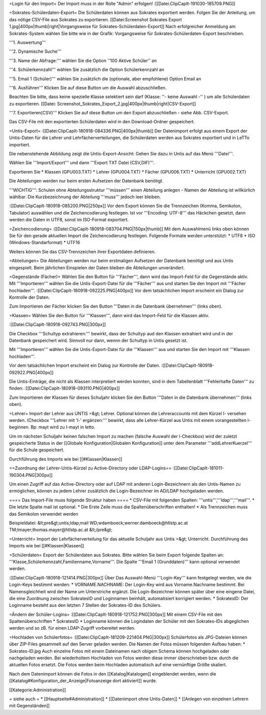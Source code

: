 =Login für den Import=
Der Import muss in der Rolle "Admin" erfolgen!
:[[Datei:ClipCapIt-191030-185709.PNG]]

=Sokrates-Schülerdaten-Export=
Die Schülerdaten können aus Sokrates exportiert werden. Folgen Sie der Anleitung, um das nötige CSV-File aus Sokrates zu exportieren.
[[Datei:Screenshot Sokrates Export 1.jpg|400px|thumb|right|Vorgangsweise für Sokrates-Schülerdaten-Export]]
Nach erfolgreicher Anmeldung am Sokrates-System wählen Sie bitte wie in der Grafik: Vorgangsweise für Sokrates-Schülerdaten-Export beschrieben.

'''1. Auswertung''' 

'''2. Dynamische Suche''' 

'''3. Name der Abfrage:''' wählen Sie die Option ''100 Aktive Schüler'' an

'''4. Schülerkennzahl''' wählen Sie zusätzlich die Option Schülerkennzahl an 

'''5. Email 1 (Schüler)''' wählen Sie zusätzlich die (optionale, aber empfohlene) Option Email an

'''6. Ausführen''' Klicken Sie auf diese Button um die Auswahl abzuschließen. 

Beachten Sie bitte, dass keine spezielle Klasse selektiert sein darf (Klasse: ''- keine Auswahl -'' ) um alle Schülerdaten zu exportieren.
[[Datei: Screenshot_Sokrates_Export_2.jpg|400px|thumb|right|CSV-Export]]

'''7. Exportieren(CSV)''' Klicken Sie auf diese Button um den Export abzuschließen - siehe Abb. CSV-Export.

Das CSV-File mit den exportierten Schülerdaten wird in den Download-Ordner gespeichert.

=Untis-Export=
:[[Datei:ClipCapIt-180918-084336.PNG|400px|thumb]]
Der Datenimport erfolgt aus einem Export der Untis-Daten für die Lehrer und Lehrfächerverteilungen, die Schülerdaten werden aus Sokrates exportiert und in LeTTo importiert.

Die nebenstehende Abbildung zeigt die Untis-Export-Ansicht: Gehen Sie dazu in Untis auf das Menü '''Datei'''.

Wählen Sie '''Import/Export''' und dann '''Export TXT Datei (CSV,DIF)'''.

Exportieren Sie 
* Klassen (GPU003.TXT)
* Lehrer  (GPU004.TXT)
* Fächer  (GPU006.TXT)
* Unterricht (GPU002.TXT)

Die Abteilungen werden nur beim ersten Aufsetzen der Datenbank benötigt.


'''WICHTIG''': Schulen ohne Abteilungsstruktur '''müssen''' einen Abteilung anlegen - Namen der Abteilung ist willkürlich wählbar. Die Kurzbezeichnung der Abteilung '''muss''' jedoch leer bleiben.

:[[Datei:ClipCapIt-180918-085200.PNG|250px]]
Vor dem Export können Sie die Trennzeichen (Komma, Semikolon, Tabulator) auswählen und die Zeichencodierung festlegen.
Ist vor '''Encoding: UTF-8''' das Häckchen gesetzt, dann werden die Daten in UTF8, sonst im ISO-Format exportiert.

=Zeichencodierung=
:[[Datei:ClipCapIt-180918-083704.PNG|150px|thumb]]
Mit dem Auswahlmenü links oben können Sie für den gerade aktuellen Import die Zeichencodierung festlegen. Folgende Formate werden unterstützt:
* UTF8
* ISO (Windows-Standarformat)
* UTF16

Weiters können Sie das CSV-Trennzeichen ihrer Exportdaten definieren.

=Abteilungen=
Die Abteilungen werden nur beim erstmaligen Aufsetzen der Datenbank benötigt und aus Untis eingespielt. Beim jährlichen Einspielen der Daten bleiben die Abteilungen unverändert.

=Gegenstände (Fächer)=
Wählen Sie den Button für '''Fächer''', dann wird das Import-Feld für die Gegenstände aktiv. Mit '''Importieren''' wählen Sie die Untis-Export-Datei für die '''Fächer''' aus und starten Sie den Import mit '''Fächer hochladen'''.
:[[Datei:ClipCapIt-180918-092225.PNG|400px]]
Vor dem tatsächlichen Import erscheint ein Dialog zur Kontrolle der Daten.

Zum Importieren der Fächer klicken Sie den Button '''Daten in die Datenbank übernehmen''' (links oben).

=Klassen=
Wählen Sie den Button für '''Klassen''', dann wird das Import-Feld für die Klassen aktiv. 

:[[Datei:ClipCapIt-180918-092743.PNG|300px]]

Die Checkbox '''Schultyp extrahieren:''' bewirkt, dass der Schultyp aud den Klassen extrahiert wird und in der Datenbank gespeichert wird. Sinnvoll nur dann, wennn der Schultyp in Untis gesetzt ist.

Mit '''Importieren''' wählen Sie die Untis-Export-Datei für die '''Klassen''' aus und starten Sie den Import mit '''Klassen hochladen'''.

Vor dem tatsächlichen Import erscheint ein Dialog zur Kontrolle der Daten.
:[[Datei:ClipCapIt-180918-092922.PNG|400px]]

Die Untis-Einträge, die nicht als Klassen interpretiert werden konnten, sind in dem Tabellenblatt '''Fehlerhafte Daten''' zu finden:
:[[Datei:ClipCapIt-180918-093110.PNG|400px]]

Zum Importieren der Klassen für dieses Schuljahr klicken Sie den Button '''Daten in die Datenbank übernehmen''' (links oben).

=Lehrer=
Import der Lehrer aus UNTIS =&gt; Lehrer.
Optional können die Lehreraccounts mit dem Kürzel l- versehen werden. (Checkbox '''Lehrer mit 'l-' ergänzen:''' bewirkt, dass alle Lehrer-Kürzel aus Untis mit einem vorangestellten l- beginnen. Bp: mayt wird zu l-mayt in letto.

Um im nächsten Schuljahr keinen falschen Import zu machen (falsche Auswahl der l-Checkbox) wird der zuletzt gespeicherte Status in der [[Globale Konfiguration|Globalen Konfiguration]] unter dem Parameter '''addLehrerKuerzel''' für die Schule gespeichert.

Durchführung des Imports wie bei [[#Klassen|Klassen]]

==Zuordnung der Lehrer-Untis-Kürzel zu Active-Directory oder LDAP-Logins==
:[[Datei:ClipCapIt-181011-190304.PNG|300px]]

Um einen Zugriff auf das Active-Directory oder auf LDAP mit anderen Login-Bezeichnern als den Untis-Namen zu ermöglichen, können zu jedem Lehrer zusätzlich die Login-Bezeichner im AD/LDAP hochgeladen werden.

==== Das Import-File muss folgende Struktur haben ====
* CSV-File mit folgenden Spalten: '''untis''','''ldap''','''mail'''.
* Die letzte Spalte mail ist optional.
* Die Erste Zeile muss die Spaltenüberschriften enthalten!
* Als Trennzeichen muss das Semikolon verwendet werden

Beispieldatei:
&lt;pre&gt;untis;ldap;mail
WD;wdamboeck;werner.damboeck@htlstp.ac.at
TM;tmayer;thomas.mayer@htlstp.ac.at
&lt;/pre&gt;

=Unterricht=
Import der Lehrfächerverteilung für das aktuelle Schuljahr aus Untis =&gt; Unterricht.
Durchführung des Imports wie bei [[#Klassen|Klassen]]

=Schülerdaten=
Export der Schülerdaten aus Sokrates. Bitte wählen Sie beim Export folgende Spalten an:
'''Klasse,Schülerkennzahl,Familienname,Vorname'''.
Die Spalte '''Email 1 (Grunddaten)''' kann optional verwendet werden.

:[[Datei:ClipCapIt-180918-121414.PNG|300px]]
Über Das Auswahl-Menü '''Login-Key''' kann festgelegt werden, wie die Login-Keys bestimmt werden:
* VORNAME.NACHNAME: Der Login-Key wird aus Vorname.Nachname bestimmt. Bei Namensgleichheit wird der Name um Unterstriche ergänzt.
Die Login-Bezeichner können später über eine eingene Datei, die eine Zuordnung zwischen SokratesID und Loginnamen beinhält, automatisiert korrigiert werden.
* SokratesID: Der Loginname besteht aus den letzten 7 Stellen der Sokrates-ID des Schülers.

=Ändern der Schüler-Logins=
:[[Datei:ClipCapIt-180918-121752.PNG|300px]]
Mit einem CSV-File mit den Spaltenüberschriften
* SokratesID
* Loginname
können die Logindaten der Schüler mit den Sokrates-IDs abgeglichen werden und so zB. für einen LDAP-Zugriff vorbereitet werden.

=Hochladen von Schülerfotos=
:[[Datei:ClipCapIt-181209-221404.PNG|300px]]
Schülerfotos als JPG-Dateien können über ZIP-Files gesammelt auf den Server geladen werden. Die Namen der Fotos müssen folgenden Aufbau haben:
* Sokrates-ID.jpg
Auch einzelne Fotos mit einem Dateinamen nach obigem Schema können hochgeladen oder nachgeladen werden. Bei wiederholtem Hochladen von Fotos werden diese immer überschrieben bzw. durch die aktuellen Fotos ersetzt. 
Die Fotos werden beim Hochladen automatisch auf eine vernünftige Größe skaliert.

Nach dem Datenimport können die Fotos in den [[Katalog|Katalogen]] eingeblendet werden, wenn die [[Katalog#Konfiguration_der_Anzeige|Fotoanzeige dort aktiviert]] wurde.

[[Kategorie:Administration]]

= siehe auch =
* [[Hauptseite#Administration]]
* [[Datenimport ohne Untis-Daten]]
* [[Anlegen von einzelnen Lehrern mit Gegenständen]]

